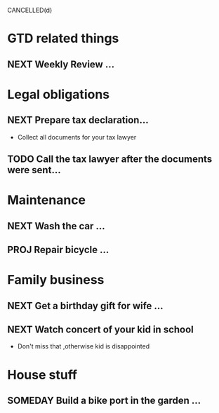 #+SEQ_TODO: NEXT(n) TODO(t) WAITING(w) SOMEDAY(s) PROJ(p) | DONE(d)
CANCELLED(d)

* GTD related things
** NEXT Weekly Review ...

* Legal obligations
** NEXT Prepare tax declaration...
SCHEDULED: <2023-11-16 Thu> DEADLINE: <2023-11-25 Sat>
 - Collect all documents for your tax lawyer
** TODO Call the tax lawyer after the documents were sent...

* Maintenance
** NEXT Wash the car ...
** PROJ Repair bicycle ...

* Family business
** NEXT Get a birthday gift for wife ...
** NEXT Watch concert of your kid in school
 - Don't miss that ,otherwise kid is disappointed

* House stuff
** SOMEDAY Build a bike port in the garden ...
** 
